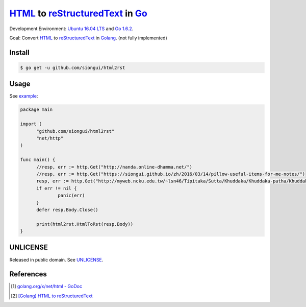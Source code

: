 =================================
HTML_ to reStructuredText_ in Go_
=================================

Development Environment: `Ubuntu 16.04 LTS`_ and `Go 1.6.2`_.

Goal: Convert HTML_ to reStructuredText_ in Golang_. (not fully implemented)


Install
+++++++

.. code-block:: go

  $ go get -u github.com/siongui/html2rst


Usage
+++++

See `example <usage/example.go>`_:

.. code-block:: go

  package main

  import (
  	"github.com/siongui/html2rst"
  	"net/http"
  )

  func main() {
  	//resp, err := http.Get("http://nanda.online-dhamma.net/")
  	//resp, err := http.Get("https://siongui.github.io/zh/2016/03/14/pillow-useful-items-for-me-notes/")
  	resp, err := http.Get("http://myweb.ncku.edu.tw/~lsn46/Tipitaka/Sutta/Khuddaka/Khuddaka-patha/Khuddaka-patha.html")
  	if err != nil {
  		panic(err)
  	}
  	defer resp.Body.Close()

  	print(html2rst.HtmlToRst(resp.Body))
  }


UNLICENSE
+++++++++

Released in public domain. See UNLICENSE_.


References
++++++++++

.. [1] `golang.org/x/net/html - GoDoc <https://godoc.org/golang.org/x/net/html>`_

.. [2] `[Golang] HTML to reStructuredText <https://siongui.github.io/2016/05/12/go-html-to-rst/>`_


.. _Go: https://golang.org/
.. _Golang: https://golang.org/
.. _Ubuntu 16.04 LTS: http://releases.ubuntu.com/16.04/
.. _Go 1.6.2: https://golang.org/dl/
.. _reStructuredText: http://docutils.sourceforge.net/rst.html
.. _HTML: https://www.google.com/search?q=HTML
.. _UNLICENSE: http://unlicense.org/
